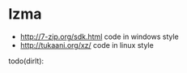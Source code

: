 * lzma
   - http://7-zip.org/sdk.html code in windows style
   - http://tukaani.org/xz/ code in linux style

todo(dirlt):

